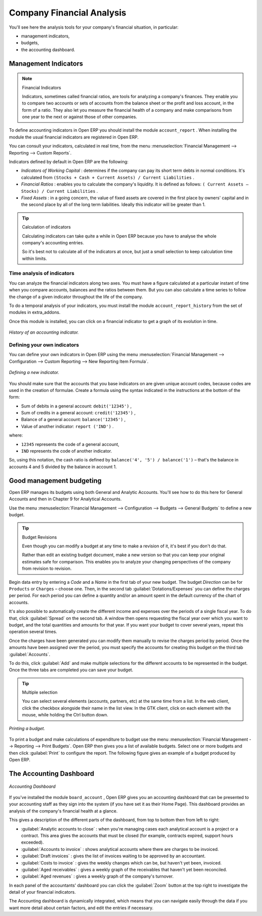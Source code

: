 
.. index::
  single: Financial Analysis
..

Company Financial Analysis
==========================

You'll see here the analysis tools for your company's financial situation, in particular:

* management indicators,

* budgets,

* the accounting dashboard.

.. index:: Indicators

Management Indicators
---------------------

.. note:: Financial Indicators

	Indicators, sometimes called financial ratios, are tools for analyzing a company's finances. 
	They enable you to compare two accounts or sets of accounts from the balance sheet or the profit and loss account, in the form of a ratio.
	They also let you measure the financial health of a company and make comparisons from one year to the next or against those of other companies.

To define accounting indicators in Open ERP you should install the module \ ``account_report``\  . When installing the module the usual financial indicators are registered in Open ERP.

You can consult your indicators, calculated in real time, from the menu :menuselection:`Financial Management --> Reporting --> Custom Reports`.

Indicators defined by default in Open ERP are the following:

*  *Indicators of Working Capital* : determines if the company can pay its short term debts in normal conditions. It's calculated from \ ``(Stocks + Cash + Current Assets) / Current Liabilities``\  .

*  *Financial Ratios* : enables you to calculate the company's liquidity. It is defined as follows: \ ``( Current Assets – Stocks) / Current Liabilities``\  . 

*  *Fixed Assets* : in a going concern, the value of fixed assets are covered in the first place by owners' capital and in the second place by all of the long term liabilities. Ideally this indicator will be greater than 1.

.. tip:: Calculation of indicators

	Calculating indicators can take quite a while in Open ERP because you have to analyse the whole company's accounting entries.

	So it's best not to calculate all of the indicators at once, but just a small selection to keep calculation time within limits.

Time analysis of indicators
^^^^^^^^^^^^^^^^^^^^^^^^^^^

You can analyze the financial indicators along two axes. You must have a figure calculated at a particular instant of time when you compare accounts, balances and the ratios between them. But you can also calculate a time series to follow the change of a given indicator throughout the life of the company.

To do a temporal analysis of your indicators, you must install the module \ ``account_report_history``\   from the set of modules in extra_addons.

Once this module is installed, you can click on a financial indicator to get a graph of its evolution in time.


.. figure::  images/account_report_history.png
   :align: center

   *History of an accounting indicator.*

Defining your own indicators
^^^^^^^^^^^^^^^^^^^^^^^^^^^^

You can define your own indicators in Open ERP using the menu :menuselection:`Financial Management --> Configuration --> Custom Reporting --> New Reporting Item Formula`.


.. figure::  images/account_indicator_new.png
   :align: center

   *Defining a new indicator.*

You should make sure that the accounts that you base indicators on are given unique account codes, because codes are used in the creation of formulae. Create a formula using the syntax indicated in the instructions at the bottom of the form:

* Sum of debits in a general account: \ ``debit('12345')``\  ,

* Sum of credits in a general account: \ ``credit('12345')``\  ,

* Balance of a general account: \ ``balance('12345')``\  ,

* Value of another indicator: \ ``report ('IND')``\  .

where:

* \ ``12345``\   represents the code of a general account,

* \ ``IND``\   represents the code of another indicator.

So, using this notation, the cash ratio is defined by \ ``balance('4', '5') / balance('1')``\   – that's the balance in accounts 4 and 5 divided by the balance in account 1.

.. index::
  single: Budgeting
..

Good management budgeting
-------------------------

Open ERP manages its budgets using both General and Analytic Accounts. You'll see how to do this here for General Accounts and then in Chapter 9 for Analytical Accounts.

Use the menu :menuselection:`Financial Management --> Configuration --> Budgets --> General Budgets` to define a new budget.

.. index::
   single: Budget Revisions

.. tip:: Budget Revisions 

	Even though you can modify a budget at any time to make a revision of it, it's best if you don't do that.

	Rather than edit an existing budget document, make a new version so that you can keep your original estimates safe for comparison. This enables you to analyze your changing perspectives of the company from revision to revision.

Begin data entry by entering a  *Code*  and a  *Name*  in the first tab of your new budget. The budget  *Direction*  can be for \ ``Products``\   or \ ``Charges``\   – choose one. Then, in the second tab :guilabel:`Dotations/Expenses` you can define the charges per period. For each period you can define a quantity and/or an amount spent in the default currency of the chart of accounts.

It's also possible to automatically create the different income and expenses over the periods of a single fiscal year. To do that, click :guilabel:`Spread` on the second tab. A window then opens requesting the fiscal year over which you want to budget, and the total quantities and amounts for that year. If you want your budget to cover several years, repeat this operation several times.

Once the charges have been generated you can modify them manually to revise the charges period by period. Once the amounts have been assigned over the period, you must specify the accounts for creating this budget on the third tab :guilabel:`Accounts`. 

To do this, click :guilabel:`Add` and make multiple selections for the different accounts to be represented in the budget. Once the three tabs are completed you can save your budget.

.. tip:: Multiple selection

	You can select several elements (accounts, partners, etc) at the same time from a list. 
	In the web client, click the checkbox alongside their name in the list view. 
	In the GTK client, click on each element with the mouse, while holding the Ctrl button down.

.. figure::  images/account_budget.png
   :align: center

   *Printing a budget.*

To print a budget and make calculations of expenditure to budget use the menu :menuselection:`Financial Management --> Reporting --> Print Budgets`. Open ERP then gives you a list of available budgets. Select one or more budgets and then click :guilabel:`Print` to configure the report. The following figure gives an example of a budget produced by Open ERP.

The Accounting Dashboard
------------------------

.. figure::  images/account_board.png
   :align: center

   *Accounting Dashboard*

If you've installed the module \ ``board_account``\  , Open ERP gives you an accounting dashboard that can be presented to your accounting staff as they sign into the system (if you have set it as their Home Page). This dashboard provides an analysis of the company's financial health at a glance.

This gives a description of the different parts of the dashboard, from top to bottom then from left to right:

*  :guilabel:`Analytic accounts to close` : when you're managing cases each analytical account is a project or a contract. This area gives the accounts that must be closed (for example, contracts expired, support hours exceeded).

*  :guilabel:`Accounts to invoice` : shows analytical accounts where there are charges to be invoiced.

*  :guilabel:`Draft invoices` : gives the list of invoices waiting to be approved by an accountant.

*  :guilabel:`Costs to invoice` : gives the weekly changes which can be, but haven't yet been, invoiced.

*  :guilabel:`Aged receivables` : gives a weekly graph of the receivables that haven't yet been reconciled.

*  :guilabel:`Aged revenues` : gives a weekly graph of the company's turnover.

In each panel of the accountants' dashboard you can click the :guilabel:`Zoom` button at the top right to investigate the detail of your financial indicators.

The Accounting dashboard is dynamically integrated, which means that you can navigate easily through the data if you want more detail about certain factors, and edit the entries if necessary.

.. Copyright © Open Object Press. All rights reserved.

.. You may take electronic copy of this publication and distribute it if you don't
.. change the content. You can also print a copy to be read by yourself only.

.. We have contracts with different publishers in different countries to sell and
.. distribute paper or electronic based versions of this book (translated or not)
.. in bookstores. This helps to distribute and promote the Open ERP product. It
.. also helps us to create incentives to pay contributors and authors using author
.. rights of these sales.

.. Due to this, grants to translate, modify or sell this book are strictly
.. forbidden, unless Tiny SPRL (representing Open Object Presses) gives you a
.. written authorisation for this.

.. Many of the designations used by manufacturers and suppliers to distinguish their
.. products are claimed as trademarks. Where those designations appear in this book,
.. and Open ERP Press was aware of a trademark claim, the designations have been
.. printed in initial capitals.

.. While every precaution has been taken in the preparation of this book, the publisher
.. and the authors assume no responsibility for errors or omissions, or for damages
.. resulting from the use of the information contained herein.

.. Published by Open ERP Press, Grand Rosière, Belgium
